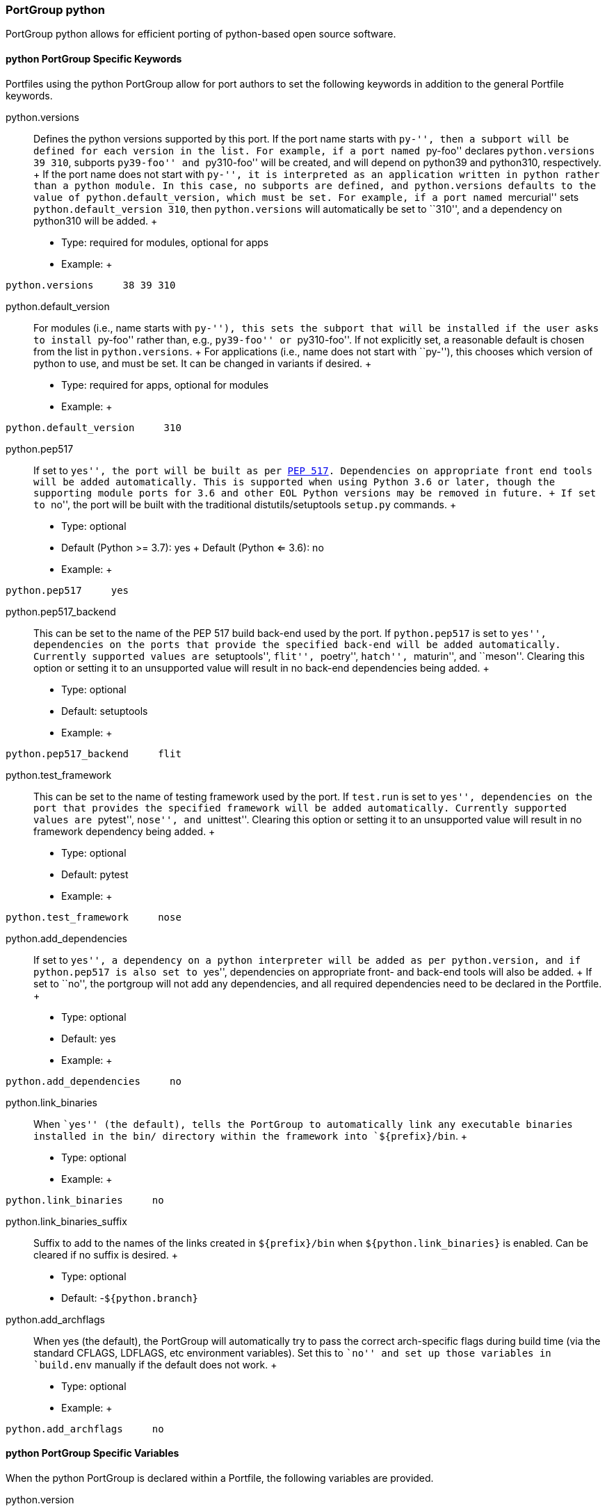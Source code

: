 [[reference.portgroup.python]]
=== PortGroup python

PortGroup python allows for efficient porting of python-based open
source software.

[[reference.portgroup.python.keywords]]
==== python PortGroup Specific Keywords

Portfiles using the python PortGroup allow for port authors to set the
following keywords in addition to the general Portfile keywords.

python.versions::
  Defines the python versions supported by this port. If the port name
  starts with ``py-'', then a subport will be defined for each version
  in the list. For example, if a port named ``py-foo'' declares
  `python.versions 39 310`, subports ``py39-foo'' and ``py310-foo'' will
  be created, and will depend on python39 and python310, respectively.
  +
  If the port name does not start with ``py-'', it is interpreted as an
  application written in python rather than a python module. In this
  case, no subports are defined, and `python.versions` defaults to the
  value of `python.default_version`, which must be set. For example, if
  a port named ``mercurial'' sets `python.default_version 310`, then
  `python.versions` will automatically be set to ``310'', and a
  dependency on python310 will be added.
  +
  * Type: required for modules, optional for apps
  * Example:
  +
....
python.versions     38 39 310
....
python.default_version::
  For modules (i.e., name starts with ``py-''), this sets the subport
  that will be installed if the user asks to install ``py-foo'' rather
  than, e.g., ``py39-foo'' or ``py310-foo''. If not explicitly set, a
  reasonable default is chosen from the list in `python.versions`.
  +
  For applications (i.e., name does not start with ``py-''), this
  chooses which version of python to use, and must be set. It can be
  changed in variants if desired.
  +
  * Type: required for apps, optional for modules
  * Example:
  +
....
python.default_version     310
....
python.pep517::
  If set to ``yes'', the port will be built as per
  https://www.python.org/dev/peps/pep-0517/[PEP 517]. Dependencies on
  appropriate front end tools will be added automatically. This is
  supported when using Python 3.6 or later, though the supporting module
  ports for 3.6 and other EOL Python versions may be removed in future.
  +
  If set to ``no'', the port will be built with the traditional
  distutils/setuptools `setup.py` commands.
  +
  * Type: optional
  * Default (Python >= 3.7): yes
  +
  Default (Python <= 3.6): no
  * Example:
  +
....
python.pep517     yes
....
python.pep517_backend::
  This can be set to the name of the PEP 517 build back-end used by the
  port. If `python.pep517` is set to ``yes'', dependencies on the ports
  that provide the specified back-end will be added automatically.
  Currently supported values are ``setuptools'', ``flit'', ``poetry'',
  ``hatch'', ``maturin'', and ``meson''. Clearing this option or setting
  it to an unsupported value will result in no back-end dependencies
  being added.
  +
  * Type: optional
  * Default: setuptools
  * Example:
  +
....
python.pep517_backend     flit
....
python.test_framework::
  This can be set to the name of testing framework used by the port. If
  `test.run` is set to ``yes'', dependencies on the port that provides
  the specified framework will be added automatically. Currently
  supported values are ``pytest'', ``nose'', and ``unittest''. Clearing
  this option or setting it to an unsupported value will result in no
  framework dependency being added.
  +
  * Type: optional
  * Default: pytest
  * Example:
  +
....
python.test_framework     nose
....
python.add_dependencies::
  If set to ``yes'', a dependency on a python interpreter will be added
  as per `python.version`, and if `python.pep517` is also set to
  ``yes'', dependencies on appropriate front- and back-end tools will
  also be added.
  +
  If set to ``no'', the portgroup will not add any dependencies, and all
  required dependencies need to be declared in the Portfile.
  +
  * Type: optional
  * Default: yes
  * Example:
  +
....
python.add_dependencies     no
....
python.link_binaries::
  When ``yes'' (the default), tells the PortGroup to automatically link
  any executable binaries installed in the bin/ directory within the
  framework into `${prefix}/bin`.
  +
  * Type: optional
  * Example:
  +
....
python.link_binaries     no
....
python.link_binaries_suffix::
  Suffix to add to the names of the links created in `${prefix}/bin`
  when `${python.link_binaries}` is enabled. Can be cleared if no suffix
  is desired.
  +
  * Type: optional
  * Default: -`${python.branch}`
python.add_archflags::
  When yes (the default), the PortGroup will automatically try to pass
  the correct arch-specific flags during build time (via the standard
  CFLAGS, LDFLAGS, etc environment variables). Set this to ``no'' and
  set up those variables in `build.env` manually if the default does not
  work.
  +
  * Type: optional
  * Example:
  +
....
python.add_archflags     no
....

[[reference.portgroup.python.variables]]
==== python PortGroup Specific Variables

When the python PortGroup is declared within a Portfile, the following
variables are provided.

python.version::
  The python version in use in the current subport. This will be one of
  the versions listed in `python.versions`.
python.branch::
  The python version in use in the current subport, in normal dotted
  notation. For example, if `python.version` is ``310'', `python.branch`
  will be ``3.10''.
python.prefix::
  The prefix in which the current python version is installed. For
  framework builds, this is
  `${frameworks_dir}/Python.framework/Versions/${python.branch}`,
  whereas for non-framework builds, it is the same as `${prefix}`.
python.bin::
  The path to the MacPorts Python executable.
python.lib::
  The Python dynamic library path, i.e., `${python.prefix}/Python`
  (framework builds) or `${prefix}/lib/libpython2.7.dylib` (python27).
python.libdir::
  The path to python's lib directory, i.e.,
  `${python.prefix}/lib/python${python.branch}`.
python.include::
  Path to the Python include directory.
python.pkgd::
  Path to the Python site-packages directory. (i.e.,
  `${python.prefix}/lib/python${python.branch}/site-packages`).

[[reference.portgroup.python.sugar]]
==== python PortGroup Sugar

Portfiles using PortGroup python do not need to define the following
variables:

categories::
  Default: python
depends_lib::
  Default: port:python`${python.version}`
use_configure::
  Default: no
build.cmd::
  Default (`python.pep517 no`): `${python.bin}` setup.py --no-user-cfg
  +
  Default (`python.pep517 yes`): `${python.bin}` -m build --wheel
  --no-isolation --outdir `${workpath}`
build.target::
  Default (`python.pep517 no`): build
  +
  Default (`python.pep517 yes`): (empty)
destroot.cmd::
  Default (`python.pep517 no`): `${python.bin}` setup.py --no-user-cfg
  +
  Default (`python.pep517 yes`): `${python.bin}` -m install --verbose
destroot.destdir::
  Default (`python.pep517 no`): --prefix=`${python.prefix}`
  --root=`${destroot}`
  +
  Default (`python.pep517 yes`): --destdir `${destroot}`
pre-destroot::
  Default: creates directory
  `${destroot}${prefix}/share/doc/${subport}/examples`.

